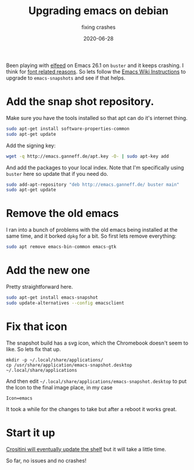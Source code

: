 #+title: Upgrading emacs on debian
#+subtitle: fixing crashes
#+tags: howto, emacs, debian
#+date: 2020-06-28

Been playing with [[https://github.com/skeeto/elfeed][elfeed]] on Emacs 26.1 on =buster= and it keeps crashing.  I think for [[https://www.reddit.com/r/emacs/comments/elswgh/emacs_crashes_when_running_mu4e/][font related reasons]].  So lets follow the [[https://www.emacswiki.org/emacs/EmacsSnapshotAndDebian][Emacs Wiki Instructions]] to upgrade to =emacs-snapshots= and see if that helps.

* Add the snap shot repository.
Make sure you have the tools installed so that apt can do it's
internet thing.

#+begin_src bash
sudo apt-get install software-properties-common
sudo apt-get update
#+end_src

Add the signing key:

#+begin_src bash
wget -q http://emacs.ganneff.de/apt.key -O- | sudo apt-key add
#+end_src

And add the packages to your local index.  Note that I'm specifically
using =buster= here so update that if you need do.

#+begin_src bash
sudo add-apt-repository "deb http://emacs.ganneff.de/ buster main"
sudo apt-get update
#+end_src

* Remove the old emacs

I ran into a bunch of problems with the old emacs being installed at
the same time, and it borked =dpkg= for a bit.  So first lets remove
everything:

#+begin_src bash
sudo apt remove emacs-bin-common emacs-gtk
#+end_src

* Add the new one
Pretty straightforward here.

#+begin_src bash
sudo apt-get install emacs-snapshot 
sudo update-alternatives --config emacsclient
#+end_src

* Fix that icon

The snapshot build has a svg icon, which the Chromebook doesn't seem
to like.  So lets fix that up.

#+begin_src 
mkdir -p ~/.local/share/applications/
cp /usr/share/application/emacs-snapshot.desktop ~/.local/share/applications
#+end_src

And then edit =~/.local/share/applications/emacs-snapshot.desktop= to
put the Icon to the final image place, in my case

=Icon=emacs=

It took a while for the changes to take but after a reboot it works
great.

* Start it up

[[https://www.reddit.com/r/Crostini/comments/bw7b99/how_does_crostini_adding_icons_to_the_shelf/][Crositini will eventually update the shelf]] but it will take a little
time.

So far, no issues and no crashes!
